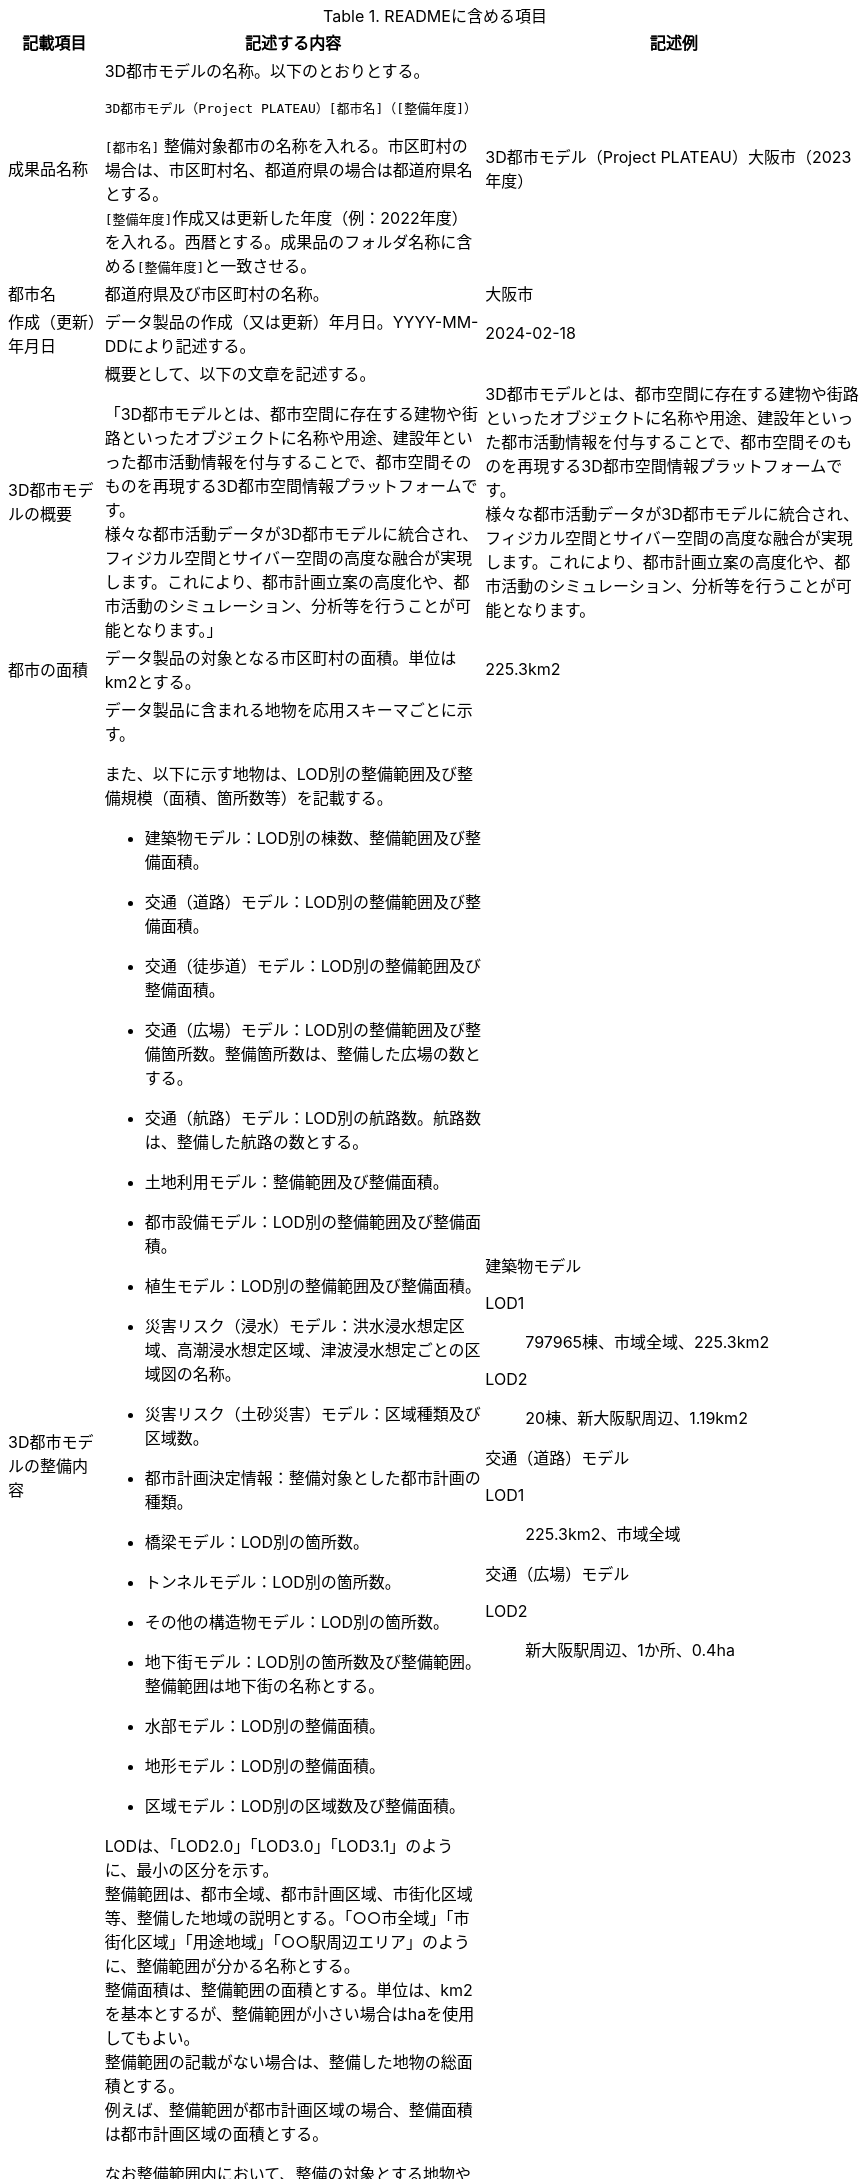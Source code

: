 [cols="1a,4a,4a"]
.READMEに含める項目
|===
| 記載項目 | 記述する内容 | 記述例

| 成果品名称
| 3D都市モデルの名称。以下のとおりとする。

`3D都市モデル（Project PLATEAU）[都市名]（[整備年度]）`

``[都市名]`` 整備対象都市の名称を入れる。市区町村の場合は、市区町村名、都道府県の場合は都道府県名とする。 +
``[整備年度]``作成又は更新した年度（例：2022年度）を入れる。西暦とする。成果品のフォルダ名称に含める``[整備年度]``と一致させる。
| 3D都市モデル（Project PLATEAU）大阪市（2023年度）

| 都市名
| 都道府県及び市区町村の名称。
| 大阪市

| 作成（更新）年月日
| データ製品の作成（又は更新）年月日。YYYY-MM-DDにより記述する。
| 2024-02-18

| 3D都市モデルの概要
| 概要として、以下の文章を記述する。

「3D都市モデルとは、都市空間に存在する建物や街路といったオブジェクトに名称や用途、建設年といった都市活動情報を付与することで、都市空間そのものを再現する3D都市空間情報プラットフォームです。 +
様々な都市活動データが3D都市モデルに統合され、フィジカル空間とサイバー空間の高度な融合が実現します。これにより、都市計画立案の高度化や、都市活動のシミュレーション、分析等を行うことが可能となります。」
| 3D都市モデルとは、都市空間に存在する建物や街路といったオブジェクトに名称や用途、建設年といった都市活動情報を付与することで、都市空間そのものを再現する3D都市空間情報プラットフォームです。 +
様々な都市活動データが3D都市モデルに統合され、フィジカル空間とサイバー空間の高度な融合が実現します。これにより、都市計画立案の高度化や、都市活動のシミュレーション、分析等を行うことが可能となります。

| 都市の面積
| データ製品の対象となる市区町村の面積。単位はkm2とする。
| 225.3km2

| 3D都市モデルの整備内容
| データ製品に含まれる地物を応用スキーマごとに示す。

また、以下に示す地物は、LOD別の整備範囲及び整備規模（面積、箇所数等）を記載する。

* 建築物モデル：LOD別の棟数、整備範囲及び整備面積。
* 交通（道路）モデル：LOD別の整備範囲及び整備面積。
* 交通（徒歩道）モデル：LOD別の整備範囲及び整備面積。
* 交通（広場）モデル：LOD別の整備範囲及び整備箇所数。整備箇所数は、整備した広場の数とする。
* 交通（航路）モデル：LOD別の航路数。航路数は、整備した航路の数とする。
* 土地利用モデル：整備範囲及び整備面積。
* 都市設備モデル：LOD別の整備範囲及び整備面積。
* 植生モデル：LOD別の整備範囲及び整備面積。
* 災害リスク（浸水）モデル：洪水浸水想定区域、高潮浸水想定区域、津波浸水想定ごとの区域図の名称。
* 災害リスク（土砂災害）モデル：区域種類及び区域数。
* 都市計画決定情報：整備対象とした都市計画の種類。
* 橋梁モデル：LOD別の箇所数。
* トンネルモデル：LOD別の箇所数。
* その他の構造物モデル：LOD別の箇所数。
* 地下街モデル：LOD別の箇所数及び整備範囲。整備範囲は地下街の名称とする。
* 水部モデル：LOD別の整備面積。
* 地形モデル：LOD別の整備面積。
* 区域モデル：LOD別の区域数及び整備面積。

LODは、「LOD2.0」「LOD3.0」「LOD3.1」のように、最小の区分を示す。 +
整備範囲は、都市全域、都市計画区域、市街化区域等、整備した地域の説明とする。「○○市全域」「市街化区域」「用途地域」「○○駅周辺エリア」のように、整備範囲が分かる名称とする。 +
整備面積は、整備範囲の面積とする。単位は、km2を基本とするが、整備範囲が小さい場合はhaを使用してもよい。 +
整備範囲の記載がない場合は、整備した地物の総面積とする。 +
例えば、整備範囲が都市計画区域の場合、整備面積は都市計画区域の面積とする。

なお整備範囲内において、整備の対象とする地物や整備エリアを限定している場合に、その整備規模として施設数、整備面積、又は整備延長を記載する。

| 建築物モデル

LOD1:: 797965棟、市域全域、225.3km2
LOD2:: 20棟、新大阪駅周辺、1.19km2

交通（道路）モデル

LOD1:: 225.3km2、市域全域

交通（広場）モデル

LOD2:: 新大阪駅周辺、1か所、0.4ha

| 準拠する標準製品仕様書の版
|
拡張製品仕様書が準拠する標準製品仕様書の版を記述する。

「3D都市モデル標準製品仕様書　第5.0版」
| 3D都市モデル標準製品仕様書　第5.0版

| 地図情報レベル
|
データ製品に含まれる地物の地図情報レベル。

「地図情報レベル2500」が基本となるが、地図情報レベル500や地図情報レベル1000の地物が含まれている場合には、対象とする地物やエリアを記述する。
|
データセット全体の位置正確度 +
　地図情報レベル2500 +
上記以外の位置正確度 +
　建築物モデルLOD3: 地図情報レベル500 +
　建築物モデルLOD4: 地図情報レベル500 +
　交通（道路）モデル（LOD3）: 地図情報レベル500

| 索引図へのリンク | 成果品フォルダに含まれる索引図（PDFファイル）への相対パス。
|　
| 製品仕様書へのリンク | 成果品フォルダに含まれる製品仕様書（PDFファイル及びEXCELファイル）への相対パス。
|　
| メタデータへのリンク | 成果品フォルダに含まれるメタデータ（XMLファイル）への相対パス。
|　
| 原典資料リストへのリンク | 成果品フォルダに含まれる原典資料リスト（CSVファイル）への相対パスとする。
|　
| 利用に関する留意事項
| オープンデータの場合は、以下を記入する。

「本データセットは https://www.mlit.go.jp/plateau/site-policy/[PLATEAU Site Policy 「3．著作権について」] で定められた以下のライセンスを採用します。 +
+ 政府標準利用規約（第2.0版） +
+ https://creativecommons.org/licenses/by/4.0/legalcode.ja[クリエイティブ・コモンズ・ライセンスの表示4.0国際] +
+ ODC BY（ https://opendatacommons.org/licenses/by/1-0/ ） +
+ OdbL（ https://opendatacommons.org/licenses/odbl/ ）

利用者は、いずれかのライセンスを選択し、商用利用も含め、無償で自由にご利用いただけます。 +
原典資料の位置の正しさの違いや、作成された時期の違いにより、現状を正確に反映していない場合があることにご注意ください。」

| 本データセットは https://www.mlit.go.jp/plateau/site-policy/[PLATEAU Site Policy 「3．著作権について」] で定められた以下のライセンスを採用します。 +
+ 政府標準利用規約（第2.0版） +
+ https://creativecommons.org/licenses/by/4.0/legalcode.ja[クリエイティブ・コモンズ・ライセンスの表示4.0国際] +
+ ODC BY（ https://opendatacommons.org/licenses/by/1-0/ ） +
+ OdbL（ https://opendatacommons.org/licenses/odbl/ ）

利用者は、いずれかのライセンスを選択し、商用利用も含め、無償で自由にご利用いただけます。 +
原典資料の位置の正しさの違いや、作成された時期の違いにより、現状を正確に反映していない場合があることにご注意ください。

|===

